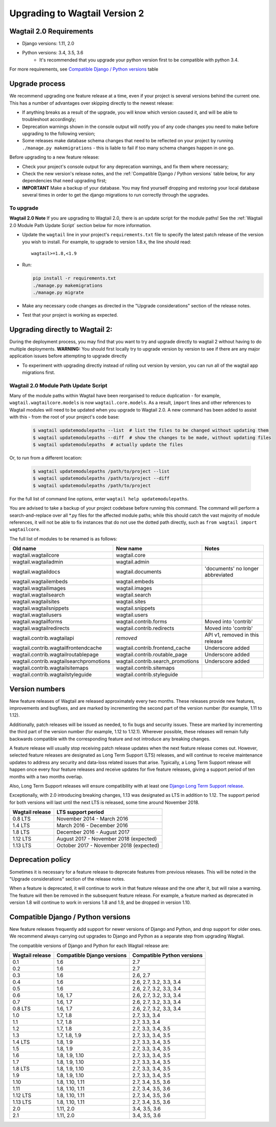 ==============================
Upgrading to Wagtail Version 2
==============================

Wagtail 2.0 Requirements
========================
* Django versions: 1.11, 2.0 
* Python versions: 3.4, 3.5, 3.6
    - It's recommended that you upgrade your python version first to be compatible with python 3.4.
    
For more requirements, see `Compatible Django / Python versions`_ table

Upgrade process
===============
We recommend upgrading one feature release at a time, even if your project is several versions behind the current one. This has a number of advantages over skipping directly to the newest release:

* If anything breaks as a result of the upgrade, you will know which version caused it, and will be able to troubleshoot accordingly;
* Deprecation warnings shown in the console output will notify you of any code changes you need to make before upgrading to the following version;
* Some releases make database schema changes that need to be reflected on your project by running ``./manage.py makemigrations`` - this is liable to fail if too many schema changes happen in one go.

Before upgrading to a new feature release:

* Check your project's console output for any deprecation warnings, and fix them where necessary;
* Check the new version's release notes, and the :ref:`Compatible Django / Python versions` table below, for any dependencies that need upgrading first;
* **IMPORTANT** Make a backup of your database. You may find yourself dropping and restoring your local database several times in order to get the django migrations to run correctly through the upgrades.

-----------
To upgrade
-----------
**Wagtail 2.0 Note** If you are upgrading to Wagtail 2.0, there is an update script for the module paths! See the :ref:`Wagtail 2.0 Module Path Update Script` section below for more information.

* Update the ``wagtail`` line in your project's ``requirements.txt`` file to specify the latest patch release of the version you wish to install. For example, to upgrade to version 1.8.x, the line should read::

    wagtail>=1.8,<1.9

* Run:

  .. code-block:: console

      pip install -r requirements.txt
      ./manage.py makemigrations
      ./manage.py migrate

* Make any necessary code changes as directed in the "Upgrade considerations" section of the release notes.
* Test that your project is working as expected.

Upgrading directly to Wagtail 2:
================================
During the deployment process, you may find that you want to try and upgrade directly to wagtail 2 without having to do multiple deployments. **WARNING:** You should first locally try to upgrade version by version to see if there are any major application issues before attempting to upgrade directly

* To experiment with upgrading directly instead of rolling out version by version, you can run all of the wagtail app migrations first.

-------------------------------------
Wagtail 2.0 Module Path Update Script
-------------------------------------
Many of the module paths within Wagtail have been reorganised to reduce duplication - for example, ``wagtail.wagtailcore.models`` is now ``wagtail.core.models``. As a result, ``import`` lines and other references to Wagtail modules will need to be updated when you upgrade to Wagtail 2.0. A new command has been added to assist with this - from the root of your project's code base:

   .. code-block:: console

       $ wagtail updatemodulepaths --list  # list the files to be changed without updating them
       $ wagtail updatemodulepaths --diff  # show the changes to be made, without updating files
       $ wagtail updatemodulepaths  # actually update the files

Or, to run from a different location:

   .. code-block:: console

       $ wagtail updatemodulepaths /path/to/project --list
       $ wagtail updatemodulepaths /path/to/project --diff
       $ wagtail updatemodulepaths /path/to/project

For the full list of command line options, enter ``wagtail help updatemodulepaths``.

You are advised to take a backup of your project codebase before running this command. The command will perform a search-and-replace over all \*.py files for the affected module paths; while this should catch the vast majority of module references, it will not be able to fix instances that do not use the dotted path directly, such as ``from wagtail import wagtailcore``.

The full list of modules to be renamed is as follows:

+-----------------------------------------+-----------------------------------+-----------------------------------+
| Old name                                | New name                          | Notes                             |
+=========================================+===================================+===================================+
| wagtail.wagtailcore                     | wagtail.core                      |                                   |
+-----------------------------------------+-----------------------------------+-----------------------------------+
| wagtail.wagtailadmin                    | wagtail.admin                     |                                   |
+-----------------------------------------+-----------------------------------+-----------------------------------+
| wagtail.wagtaildocs                     | wagtail.documents                 | 'documents' no longer abbreviated |
+-----------------------------------------+-----------------------------------+-----------------------------------+
| wagtail.wagtailembeds                   | wagtail.embeds                    |                                   |
+-----------------------------------------+-----------------------------------+-----------------------------------+
| wagtail.wagtailimages                   | wagtail.images                    |                                   |
+-----------------------------------------+-----------------------------------+-----------------------------------+
| wagtail.wagtailsearch                   | wagtail.search                    |                                   |
+-----------------------------------------+-----------------------------------+-----------------------------------+
| wagtail.wagtailsites                    | wagtail.sites                     |                                   |
+-----------------------------------------+-----------------------------------+-----------------------------------+
| wagtail.wagtailsnippets                 | wagtail.snippets                  |                                   |
+-----------------------------------------+-----------------------------------+-----------------------------------+
| wagtail.wagtailusers                    | wagtail.users                     |                                   |
+-----------------------------------------+-----------------------------------+-----------------------------------+
| wagtail.wagtailforms                    | wagtail.contrib.forms             | Moved into 'contrib'              |
+-----------------------------------------+-----------------------------------+-----------------------------------+
| wagtail.wagtailredirects                | wagtail.contrib.redirects         | Moved into 'contrib'              |
+-----------------------------------------+-----------------------------------+-----------------------------------+
| wagtail.contrib.wagtailapi              | *removed*                         | API v1, removed in this release   |
+-----------------------------------------+-----------------------------------+-----------------------------------+
| wagtail.contrib.wagtailfrontendcache    | wagtail.contrib.frontend_cache    | Underscore added                  |
+-----------------------------------------+-----------------------------------+-----------------------------------+
| wagtail.contrib.wagtailroutablepage     | wagtail.contrib.routable_page     | Underscore added                  |
+-----------------------------------------+-----------------------------------+-----------------------------------+
| wagtail.contrib.wagtailsearchpromotions | wagtail.contrib.search_promotions | Underscore added                  |
+-----------------------------------------+-----------------------------------+-----------------------------------+
| wagtail.contrib.wagtailsitemaps         | wagtail.contrib.sitemaps          |                                   |
+-----------------------------------------+-----------------------------------+-----------------------------------+
| wagtail.contrib.wagtailstyleguide       | wagtail.contrib.styleguide        |                                   |
+-----------------------------------------+-----------------------------------+-----------------------------------+

Version numbers
===============

New feature releases of Wagtail are released approximately every two months. These releases provide new features, improvements and bugfixes, and are marked by incrementing the second part of the version number (for example, 1.11 to 1.12).

Additionally, patch releases will be issued as needed, to fix bugs and security issues. These are marked by incrementing the third part of the version number (for example, 1.12 to 1.12.1). Wherever possible, these releases will remain fully backwards compatible with the corresponding feature and not introduce any breaking changes.

A feature release will usually stop receiving patch release updates when the next feature release comes out. However, selected feature releases are designated as Long Term Support (LTS) releases, and will continue to receive maintenance updates to address any security and data-loss related issues that arise. Typically, a Long Term Support release will happen once every four feature releases and receive updates for five feature releases, giving a support period of ten months with a two months overlap.

Also, Long Term Support releases will ensure compatibility with at least one `Django Long Term Support release <https://www.djangoproject.com/download/#supported-versions>`_.

Exceptionally, with 2.0 introducing breaking changes, 1.13 was designated as LTS in addition to 1.12. The support period for both versions will last until the next LTS is released, some time around November 2018.

+-------------------+------------------------------------------+
| Wagtail release   | LTS support period                       |
+===================+==========================================+
| 0.8 LTS           | November 2014 - March 2016               |
+-------------------+------------------------------------------+
| 1.4 LTS           | March 2016 - December 2016               |
+-------------------+------------------------------------------+
| 1.8 LTS           | December 2016 - August 2017              |
+-------------------+------------------------------------------+
| 1.12 LTS          | August 2017 - November 2018 (expected)   |
+-------------------+------------------------------------------+
| 1.13 LTS          | October 2017 - November 2018 (expected)  |
+-------------------+------------------------------------------+

Deprecation policy
==================

Sometimes it is necessary for a feature release to deprecate features from previous releases. This will be noted in the "Upgrade considerations" section of the release notes.

When a feature is deprecated, it will continue to work in that feature release and the one after it, but will raise a warning. The feature will then be removed in the subsequent feature release. For example, a feature marked as deprecated in version 1.8 will continue to work in versions 1.8 and 1.9, and be dropped in version 1.10.

.. _compatible_django_python_versions:

Compatible Django / Python versions
===================================

New feature releases frequently add support for newer versions of Django and Python, and drop support for older ones. We recommend always carrying out upgrades to Django and Python as a separate step from upgrading Wagtail.

The compatible versions of Django and Python for each Wagtail release are:

+-------------------+------------------------------+-----------------------------+
| Wagtail release   | Compatible Django versions   | Compatible Python versions  |
+===================+==============================+=============================+
| 0.1               | 1.6                          | 2.7                         |
+-------------------+------------------------------+-----------------------------+
| 0.2               | 1.6                          | 2.7                         |
+-------------------+------------------------------+-----------------------------+
| 0.3               | 1.6                          | 2.6, 2.7                    |
+-------------------+------------------------------+-----------------------------+
| 0.4               | 1.6                          | 2.6, 2.7, 3.2, 3.3, 3.4     |
+-------------------+------------------------------+-----------------------------+
| 0.5               | 1.6                          | 2.6, 2.7, 3.2, 3.3, 3.4     |
+-------------------+------------------------------+-----------------------------+
| 0.6               | 1.6, 1.7                     | 2.6, 2.7, 3.2, 3.3, 3.4     |
+-------------------+------------------------------+-----------------------------+
| 0.7               | 1.6, 1.7                     | 2.6, 2.7, 3.2, 3.3, 3.4     |
+-------------------+------------------------------+-----------------------------+
| 0.8 LTS           | 1.6, 1.7                     | 2.6, 2.7, 3.2, 3.3, 3.4     |
+-------------------+------------------------------+-----------------------------+
| 1.0               | 1.7, 1.8                     | 2.7, 3.3, 3.4               |
+-------------------+------------------------------+-----------------------------+
| 1.1               | 1.7, 1.8                     | 2.7, 3.3, 3.4               |
+-------------------+------------------------------+-----------------------------+
| 1.2               | 1.7, 1.8                     | 2.7, 3.3, 3.4, 3.5          |
+-------------------+------------------------------+-----------------------------+
| 1.3               | 1.7, 1.8, 1.9                | 2.7, 3.3, 3.4, 3.5          |
+-------------------+------------------------------+-----------------------------+
| 1.4 LTS           | 1.8, 1.9                     | 2.7, 3.3, 3.4, 3.5          |
+-------------------+------------------------------+-----------------------------+
| 1.5               | 1.8, 1.9                     | 2.7, 3.3, 3.4, 3.5          |
+-------------------+------------------------------+-----------------------------+
| 1.6               | 1.8, 1.9, 1.10               | 2.7, 3.3, 3.4, 3.5          |
+-------------------+------------------------------+-----------------------------+
| 1.7               | 1.8, 1.9, 1.10               | 2.7, 3.3, 3.4, 3.5          |
+-------------------+------------------------------+-----------------------------+
| 1.8 LTS           | 1.8, 1.9, 1.10               | 2.7, 3.3, 3.4, 3.5          |
+-------------------+------------------------------+-----------------------------+
| 1.9               | 1.8, 1.9, 1.10               | 2.7, 3.3, 3.4, 3.5          |
+-------------------+------------------------------+-----------------------------+
| 1.10              | 1.8, 1.10, 1.11              | 2.7, 3.4, 3.5, 3.6          |
+-------------------+------------------------------+-----------------------------+
| 1.11              | 1.8, 1.10, 1.11              | 2.7, 3.4, 3.5, 3.6          |
+-------------------+------------------------------+-----------------------------+
| 1.12 LTS          | 1.8, 1.10, 1.11              | 2.7, 3.4, 3.5, 3.6          |
+-------------------+------------------------------+-----------------------------+
| 1.13 LTS          | 1.8, 1.10, 1.11              | 2.7, 3.4, 3.5, 3.6          |
+-------------------+------------------------------+-----------------------------+
| 2.0               | 1.11, 2.0                    | 3.4, 3.5, 3.6               |
+-------------------+------------------------------+-----------------------------+
| 2.1               | 1.11, 2.0                    | 3.4, 3.5, 3.6               |
+-------------------+------------------------------+-----------------------------+

